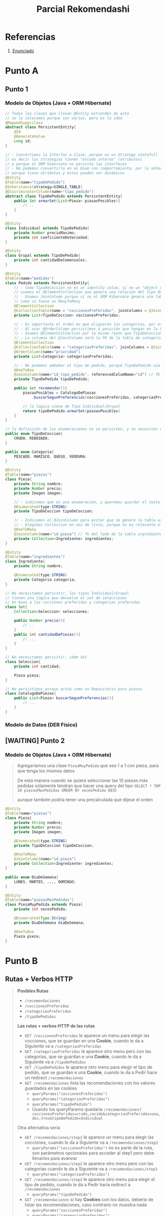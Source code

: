 #+TITLE: Parcial Rekomendashi
#+STARTUP: inlineimages
* Referencias
  1. [[https://docs.google.com/document/d/1OTmrCpW-Ode-h_k1qWIE9OB4Uuzs9ZbR_A1JMJwHK-I/edit#][Enunciado]]
* Punto A
** Punto 1
*** Modelo de Objetos (Java + ORM Hibernate)
    #+BEGIN_SRC java
      // Todas las clases que llevan @Entity extienden de esta
      // no lo colocamos porque son varias, pero es la idea
      @MappedSuperclass
      abstract class PersistentEntity{
          @Id
          @GenerateValue
          Long id;
      }
      
      // - Convertimos la Interfaz a Clase, porque es un Strategy statefull
      // es decir los strategies tienen "estado interno" (atributos)
      // y porque el ORM Hibernate no persiste las interfaces
      // - No podemos convertirlo en un Enum con comportamiento, por lo anterior
      // porque tiene atributos y estos pueden ser dinámicos
      @Entity
      @Table(name="tipoDePedido")
      @Inheritance(strategy=SINGLE_TABLE)
      @DiscriminatorColumn(name="tipo_pedido")
      abstract class TipoDePedido extends PersistentEntity{
          public Set armarSet(List<Pieza> piezasPosibles){
              // ..
          }
      }
      
      @Entity
      class Individual extends TipoDePedido{
          private Number precioMaximo;
          private int coeficienteDeVariedad;
      }
      
      @Entity
      class Grupal extends TipoDePedido{
          private int cantidadDeComensales;
      }
      
      @Entity
      @Table(name="pedidos")
      class Pedido extends PersistentEntity{
          // - Como TipoDeCoccion no es un identity value, si no un "object value"
          // usamos el @ElementCollection que genera una relación del tipo @OneToMany
          // - Usamos JoinColumn porque si no el ORM Hibernate genera una tabla intermedia del tipo asociativa
          // como si fuese un ManyToMany
          @ElementCollection
          @CollectionTable(name = "coccionesPreferidas", joinColumns = @JoinColumn(name = "id_pedido"))
          private List<TipoDeCoccion> coccionesPreferidas;
      
          // - Es importante el orden en que eligieron las categorías, por eso elegimos List en vez de Collection
          // - Al usar @OrderColumn persistimos a posición que tengan en la Lista (la columna queda en la tabla de Categorias)
          // - Usamos @ElementCollection por la misma razón que TipoDeCoccion
          // - La columna del @JoinColumn será la FK de la tabla de categorias
          @ElementCollection
          @CollectionTable(name = "categoriasPreferidas", joinColumns = @JoinColumn(name = "id_pedido"))
          @OrderColumn(name="prioridad")
          private List<Categoria> categoriasPreferidas;
      
          // - No podemos embeber el tipo de pedido, porque TipoDePedido usa una estrategia de herencia
          @OneToOne
          @JoinColumn(name="id_tipo_pedido", referencedColumName="id") // fk del lado de la tabla Pedidos
          private TipoDePedido tipoDePedido;
      
          public Set recomendar(){
              piezasPosibles = CatalogoDePiezas
                  .buscarSegunPreferencias(coccionesPreferidas, categoriasPreferidas);
      
              // la lógica viene de Tipo Individual/Grupal
              return tipoDePedido.armarSet(piezasPosibles)
          }
      }
      
      // la definición de las enumeraciones no se persisten, y no necesitan de annotations (en su definición)
      public enum TipoDeCoccion{
          CRUDO, REBOZADO;
      }
      
      public enum Categoria{
          PESCADO, MARISCO, QUESO, VERDURA;
      }
      
      @Entity
      @Table(name="piezas")
      class Pieza{
          private String nombre;
          private Number precio;
          private Imagen imagen;
      
          // - indicamos que es una enumeración, y queremos guardar el texto en vez del valor numérico
          @Enumerated(type.STRING)
          private TipoDeCoccion tipoDeCoccion;
      
          // - Indicamos el @JoinColumn para evitar que se genere la tabla asociativa de ManyToMany
          // - Elegimos Collection en vez de lista, porque no es relevante el orden
          @OneToMany
          @JoinColumn(name="id_pieza") // fk del lado de la tabla ingredientes
          private Collection<Ingrediente> ingredientes;
      }
      
      @Entity
      @Table(name="ingredientes")
      class Ingrediente{
          private String nombre;
      
          @Enumerated(type.STRING)
          private Categoria categoria;
      }
      
      // No necesitamos persistir, los tipos Individual/Grupal
      // tienen una lógica que devuelve el set de selecciones
      // en base a las cocciones preferidas y categorias preferidas
      class Set{
          Collection<Seleccion> selecciones;
      
          public Number precio(){
              // ..
          }
          public int cantidadDePiezas(){
              // ...
          }
      }
      
      // No necesitamos persistir, idem Set
      class Seleccion{
          private int cantidad;
      
          Pieza pieza;
      }
      
      // No persistimos porque actúa como un Repositorio para piezas
      class CatalogoDePiezas{
          public List<Pieza> buscarSegunPreferencias(){
              // ...
          }
      }
    #+END_SRC
*** Modelo de Datos (DER Físico)
    #+BEGIN_SRC plantuml :file img/parcial-reko-1.png :exports results
      @startuml
      '!theme vibrant
      title Rekomendashi - Modelo de Persistencia
      
      entity tipoDePedidos{
          id
          --
          precioMaximo
          coeficienteDeVariedad
          cantidadDeComensales
      }
      
      note right of tipoDePedidos
      SINGLE_TABLE
      Individual+Grupal
      end note
      
      entity pedidos{
          id
          --
          id_tipo_pedido <<FK>>
      }
      
      entity coccionesPreferidas{
          id
          --
          id_pedido <<FK>>
          tipo_coccion
      }
      
      entity categoriasPreferidas{
          id
          --
          id_pedido <<FK>>
          prioridad
      }
      
      
      entity piezas{
          id
          --
          tipo_coccion
          nombre
          precio
          imagen
      }
      
      entity ingredientes{
          id
          --
          pieza_id <<FK>>
          categoria
          nombre
      }
      
      
      pedidos ||-up-o| tipoDePedidos
      
      
      pedidos      ||-right-|{ categoriasPreferidas : tiene
      
      pedidos          ||-left-|{ coccionesPreferidas : tiene
      
      piezas |o-right-|{ ingredientes : tiene
      
      @enduml
    #+END_SRC

    #+RESULTS:
    [[file:img/parcial-reko-1.png]]
** [WAITING] Punto 2
*** Modelo de Objetos (Java + ORM Hibernate)
    #+BEGIN_QUOTE
    Agregariamos una clase ~PiezaMuyPedida~ que sea 1 a 1 con pieza, para que tenga los mismos datos
    
    De esta manera cuando se quiera seleccionar las 10 piezas más pedidas
    sólamente tendran que hacer una query del tipo
    ~SELECT * TOP 10 piezasMasPedidas ORDER BY vecesPedida DESC~

    aunque también podría tener una precalculada que dijese el orden
    #+END_QUOTE
    
    #+BEGIN_SRC java
      @Entity
      @Table(name="piezas")
      class Pieza{
          private String nombre;
          private Number precio;
          private Imagen imagen;
      
          @Enumerated(type.STRING)
          private TipoDeCoccion tipoDeCoccion;
      
          @OneToMany
          @JoinColumn(name="id_pieza")
          private Collection<Ingrediente> ingredientes;
      }
      
      public enum DiaDeSemana{
          LUNES, MARTES, ..., DOMINGO;
      }
      
      @Entity
      @Table(name="piezasMasPedidas")
      class PiezaMuyPedida extends Pieza{
          private int vecesPedida;
          
          @Enumerated(Type.String)
          private DiaDeSemana diaDeSemana;
      
          @OneToOne
          Pieza pieza;
      }
    #+END_SRC
* Punto B
** Rutas + Verbos HTTP
   #+BEGIN_QUOTE
   *Posibles Rutas*
   - ~/recomendaciones~
   - ~/coccionesPreferidas~
   - ~/categoriasPreferidas~
   - ~/tipoDePedidos~

   *Las rutas + verbos HTTP de las rutas*
   - ~GET /coccionesPreferidas~ le aparece un menu para elegir las cocciones, que se guardan en una *Cookie*, cuando le da a Siguiente va a ~/categoriasPreferidas~
   - ~GET /categoriasPreferidas~ le aparece otro menu pero con las categorias, que se guardan e una *Cookie*, cuando le da a Siguiente va a ~/tipoDePedidos~
   - ~GET /tipoDePedidos~ le aparece otro menu para elegir el tipo de pedido, que se guardan e una *Cookie*, cuando le da a Pedir hace un redirect ~/recomendaciones~
   - ~GET /recomendaciones~ lista las recomendaciones con los valores guardados en las cookies
     - ~queryParams("coccionesPreferidas")~ 
     - ~queryParams("categoriasPreferidas")~
     - ~queryParams("tipoDePedido")~
     - Usando los queryParams quedaría ~/recomendaciones?coccionesPreferidas=crudo,cocido&categoriasPreferidas=una,dos,tres&tipoDePedido=Individual~

   Otra alternativa sería 
   - ~GET /recomendaciones/step1~ le aparece un menu para elegir las cocciones, cuando le da a Siguiente va a ~/recomendaciones/step2~
     - ~queryParams("coccionesPreferidas")~ no es parte de la ruta, son parámetros opcionales para acceder al step1 pero debe llenarlos para avanzar
   - ~GET /recomendaciones/step2~  le aparece otro menu pero con las categorias cuando le da a Siguiente va a ~/recomendaciones/step3~
     - ~queryParams("categoriasPreferidas")~
   - ~GET /recomendaciones/step3~  le aparece otro menu para elegir el tipo de pedido, cuando le da a Pedir haría redirect a ~/recomendaciones~
     - ~queryParams("tipoDePedido")~
   - ~GET /recomendaciones~ si hay *Cookies* con los datos, debería de listar las recomendaciones, caso contrario no muestra nada
     - ~queryParams("coccionesPreferidas")~ 
     - ~queryParams("categoriasPreferidas")~
     - ~queryParams("tipoDePedido")~

   Una manera de ir guardando los valores de las queryParams sería mediante *cookies* que se estarían guardando en el navegador,
   consideramos que no necesitamos utilizar sesiones para eso.

   Una manera alternativa sería usando la misma ruta ~/recomendaciones~ mediante alguna tecnología frontend como javascript,
   que nos permita avanzar sin cambiar las rutas, ocultando los menúes a medida que va completando
   #+END_QUOTE
